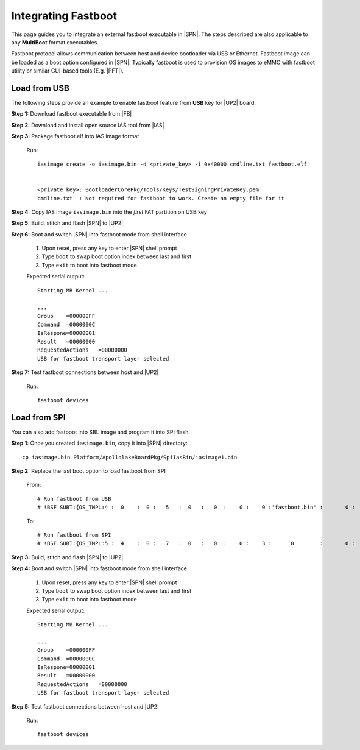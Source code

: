 .. _integrate-fastboot:

Integrating Fastboot
---------------------

This page guides you to integrate an external fastboot executable in |SPN|. The steps described are also applicable to any **MultiBoot** format executables.

Fastboot protocol allows communication between host and device bootloader via USB or Ethernet. Fastboot image can be loaded as a boot option configured in |SPN|. Typically fastboot is used to provision OS images to eMMC with fastboot utility or similar GUI-based tools (E.g. |PFT|).

.. |PFT| raw:: html

   <a href="https://01.org/node/2463" target="_blank">Intel® Platform Flash Tool Lite</a>

Load from USB
^^^^^^^^^^^^^^^^^

The following steps provide an example to enable fastboot feature from **USB** key for |UP2| board.

**Step 1:** Download fastboot executable from |FB|

.. |FB| raw:: html

   <a href="https://github.com/intel/kernelflinger/tree/master/prebuilt/board/APL_UP2" target="_blank">here</a>


**Step 2:** Download and install open source IAS tool from |IAS|

.. |IAS| raw:: html

   <a href="https://github.com/intel/iasimage" target="_blank">here</a>


**Step 3:** Package fastboot.elf into IAS image format

  Run::

    iasimage create -o iasimage.bin -d <private_key> -i 0x40000 cmdline.txt fastboot.elf


    <private_key>: BootloaderCorePkg/Tools/Keys/TestSigningPrivateKey.pem
    cmdline.txt  : Not required for fastboot to work. Create an empty file for it


**Step 4:** Copy IAS image ``iasimage.bin`` into the *first* FAT partition on USB key


**Step 5:** Build, stitch and flash |SPN| to |UP2|


**Step 6:** Boot and switch |SPN| into fastboot mode from shell interface

   #. Upon reset, press any key to enter |SPN| shell prompt

   #. Type ``boot`` to swap boot option index between last and first

   #. Type ``exit`` to boot into fastboot mode

   Expected serial output::

        Starting MB Kernel ...

        ...
        Group    =000000FF
        Command  =0000000C
        IsRespone=00000001
        Result   =00000000
        RequestedActions   =00000000
        USB for fastboot transport layer selected


**Step 7:** Test fastboot connections between host and |UP2|

  Run::

    fastboot devices


Load from SPI
^^^^^^^^^^^^^^^^^

You can also add fastboot into SBL image and program it into SPI flash.


**Step 1:** Once you created ``iasimage.bin``, copy it into |SPN| directory::

    cp iasimage.bin Platform/ApollolakeBoardPkg/SpiIasBin/iasimage1.bin

**Step 2:** Replace the last boot option to load fastboot from SPI

  From::

    # Run fastboot from USB
    # !BSF SUBT:{OS_TMPL:4 :  0    :  0 :   5   :  0   :   0  :    0 :    0 :'fastboot.bin' :       0 :      0 :     0         :     0   :  0     :     0         :     0   :   0    }

  To::

    # Run fastboot from SPI
    # !BSF SUBT:{OS_TMPL:5 :  4    :  0 :   7   :  0   :   0  :    0 :    3 :      0        :       0 :      0 :     0         :     0   :  0     :     0         :     0   :   0    }


**Step 3:** Build, stitch and flash |SPN| to |UP2|


**Step 4:** Boot and switch |SPN| into fastboot mode from shell interface

   #. Upon reset, press any key to enter |SPN| shell prompt

   #. Type ``boot`` to swap boot option index between last and first

   #. Type ``exit`` to boot into fastboot mode

   Expected serial output::

        Starting MB Kernel ...

        ...
        Group    =000000FF
        Command  =0000000C
        IsRespone=00000001
        Result   =00000000
        RequestedActions   =00000000
        USB for fastboot transport layer selected


**Step 5:** Test fastboot connections between host and |UP2|

  Run::

    fastboot devices
